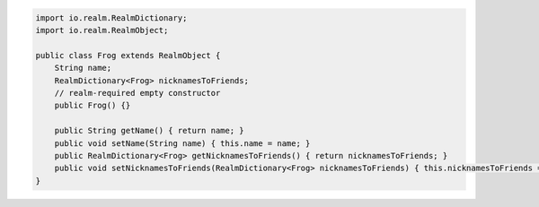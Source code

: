 .. code-block:: java

   import io.realm.RealmDictionary;
   import io.realm.RealmObject;

   public class Frog extends RealmObject {
       String name;
       RealmDictionary<Frog> nicknamesToFriends;
       // realm-required empty constructor
       public Frog() {}

       public String getName() { return name; }
       public void setName(String name) { this.name = name; }
       public RealmDictionary<Frog> getNicknamesToFriends() { return nicknamesToFriends; }
       public void setNicknamesToFriends(RealmDictionary<Frog> nicknamesToFriends) { this.nicknamesToFriends = nicknamesToFriends; }
   }
